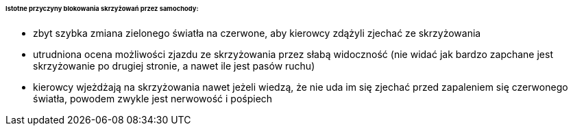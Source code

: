 ====== Istotne przyczyny blokowania skrzyżowań przez samochody:

* zbyt szybka zmiana zielonego światła na czerwone, aby kierowcy zdążyli zjechać ze skrzyżowania
* utrudniona ocena możliwości zjazdu ze skrzyżowania przez słabą widoczność (nie widać jak bardzo zapchane jest skrzyżowanie po drugiej stronie, a nawet ile jest pasów ruchu)
* kierowcy wjeżdżają na skrzyżowania nawet jeżeli wiedzą, że nie uda im się zjechać przed zapaleniem się czerwonego światła, powodem zwykle jest nerwowość i pośpiech